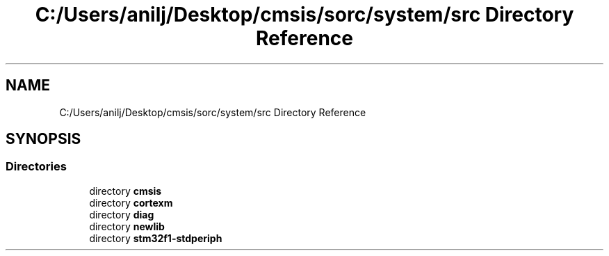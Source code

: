 .TH "C:/Users/anilj/Desktop/cmsis/sorc/system/src Directory Reference" 3 "Sun Apr 16 2017" "STM32_CMSIS" \" -*- nroff -*-
.ad l
.nh
.SH NAME
C:/Users/anilj/Desktop/cmsis/sorc/system/src Directory Reference
.SH SYNOPSIS
.br
.PP
.SS "Directories"

.in +1c
.ti -1c
.RI "directory \fBcmsis\fP"
.br
.ti -1c
.RI "directory \fBcortexm\fP"
.br
.ti -1c
.RI "directory \fBdiag\fP"
.br
.ti -1c
.RI "directory \fBnewlib\fP"
.br
.ti -1c
.RI "directory \fBstm32f1\-stdperiph\fP"
.br
.in -1c
